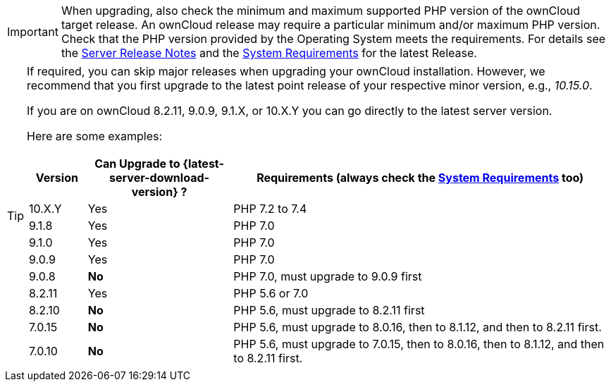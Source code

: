 [IMPORTANT]
====
When upgrading, also check the minimum and maximum supported PHP version of the ownCloud target release. An ownCloud release may require a particular minimum and/or maximum PHP version. Check that the PHP version provided by the Operating System meets the requirements. For details see the https://doc.owncloud.com/docs_main/next/server_release_notes.html[Server Release Notes] and the xref:{latest-server-version}@server:admin_manual:installation/system_requirements.adoc[System Requirements] for the latest Release.
====

[TIP]
====
If required, you can skip major releases when upgrading your ownCloud installation. However, we recommend that you first upgrade to the latest point release of your respective minor version, e.g., _10.15.0_.

If you are on ownCloud 8.2.11, 9.0.9, 9.1.X, or 10.X.Y you can go directly to the latest server version.

Here are some examples:

[cols=">10%,^25%,65%",options="header",stripes=even]
|===
|Version
|Can Upgrade to {latest-server-download-version} ?
|Requirements (always check the xref:{latest-server-version}@server:admin_manual:installation/system_requirements.adoc[System Requirements] too)

|10.X.Y
|Yes
| PHP 7.2 to 7.4

| 9.1.8
| Yes
| PHP 7.0

| 9.1.0
| Yes
| PHP 7.0

| 9.0.9
| Yes
| PHP 7.0

| 9.0.8
| *No*
| PHP 7.0, must upgrade to 9.0.9 first

| 8.2.11
| Yes
| PHP 5.6 or 7.0

| 8.2.10
| *No*
| PHP 5.6, must upgrade to 8.2.11 first

| 7.0.15
| *No*
| PHP 5.6, must upgrade to 8.0.16, then to 8.1.12, and then to 8.2.11 first.

| 7.0.10
| *No*
| PHP 5.6, must upgrade to 7.0.15, then to 8.0.16, then to 8.1.12, and then to 8.2.11 first.
|===
====
